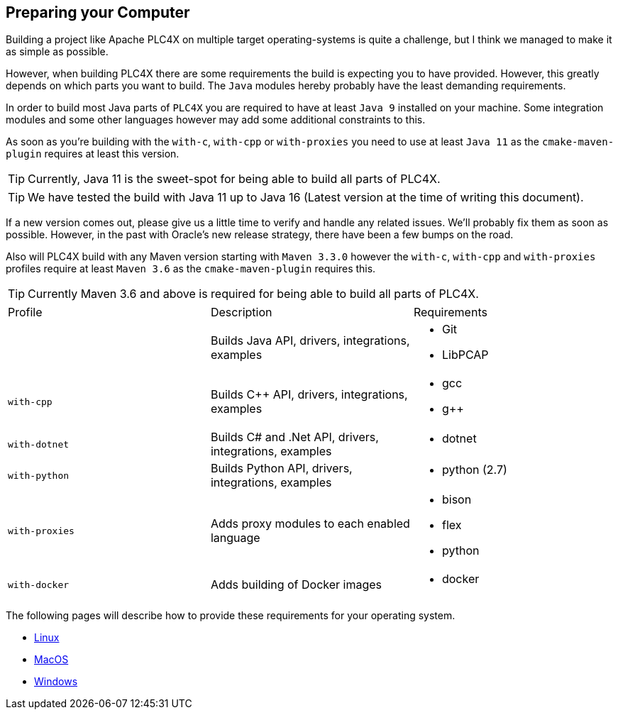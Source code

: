 //
//  Licensed to the Apache Software Foundation (ASF) under one or more
//  contributor license agreements.  See the NOTICE file distributed with
//  this work for additional information regarding copyright ownership.
//  The ASF licenses this file to You under the Apache License, Version 2.0
//  (the "License"); you may not use this file except in compliance with
//  the License.  You may obtain a copy of the License at
//
//      https://www.apache.org/licenses/LICENSE-2.0
//
//  Unless required by applicable law or agreed to in writing, software
//  distributed under the License is distributed on an "AS IS" BASIS,
//  WITHOUT WARRANTIES OR CONDITIONS OF ANY KIND, either express or implied.
//  See the License for the specific language governing permissions and
//  limitations under the License.
//

== Preparing your Computer

Building a project like Apache PLC4X on multiple target operating-systems is quite a challenge, but I think we managed to make it as simple as possible.

However, when building PLC4X there are some requirements the build is expecting you to have provided.
However, this greatly depends on which parts you want to build.
The `Java` modules hereby probably have the least demanding requirements.

In order to build most Java parts of `PLC4X` you are required to have at least `Java 9` installed on your machine.
Some integration modules and some other languages however may add some additional constraints to this.

As soon as you're building with the `with-c`, `with-cpp` or `with-proxies` you need to use at least `Java 11` as the `cmake-maven-plugin` requires at least this version.

TIP: Currently, Java 11 is the sweet-spot for being able to build all parts of PLC4X.

TIP: We have tested the build with Java 11 up to Java 16 (Latest version at the time of writing this document).

If a new version comes out, please give us a little time to verify and handle any related issues.
We'll probably fix them as soon as possible.
However, in the past with Oracle's new release strategy, there have been a few bumps on the road.

Also will PLC4X build with any Maven version starting with `Maven 3.3.0` however the `with-c`, `with-cpp` and `with-proxies` profiles require at least `Maven 3.6` as the `cmake-maven-plugin` requires this.

TIP: Currently Maven 3.6 and above is required for being able to build all parts of PLC4X.

[width=100%]
|===
| Profile        | Description                                              | Requirements
|                | Builds Java API, drivers, integrations, examples        a|
* Git
* LibPCAP
| `with-cpp`     | Builds C++ API, drivers, integrations, examples         a|
* gcc
* g++
| `with-dotnet`  | Builds C# and .Net API, drivers, integrations, examples a|
* dotnet
| `with-python`  | Builds Python API, drivers, integrations, examples      a|
* python (2.7)
| `with-proxies` | Adds proxy modules to each enabled language             a|
* bison
* flex
* python
| `with-docker` | Adds building of Docker images                          a|
* docker
|===

The following pages will describe how to provide these requirements for your operating system.

* link:linux.html[Linux]
* link:macos.html[MacOS]
* link:windows.html[Windows]
